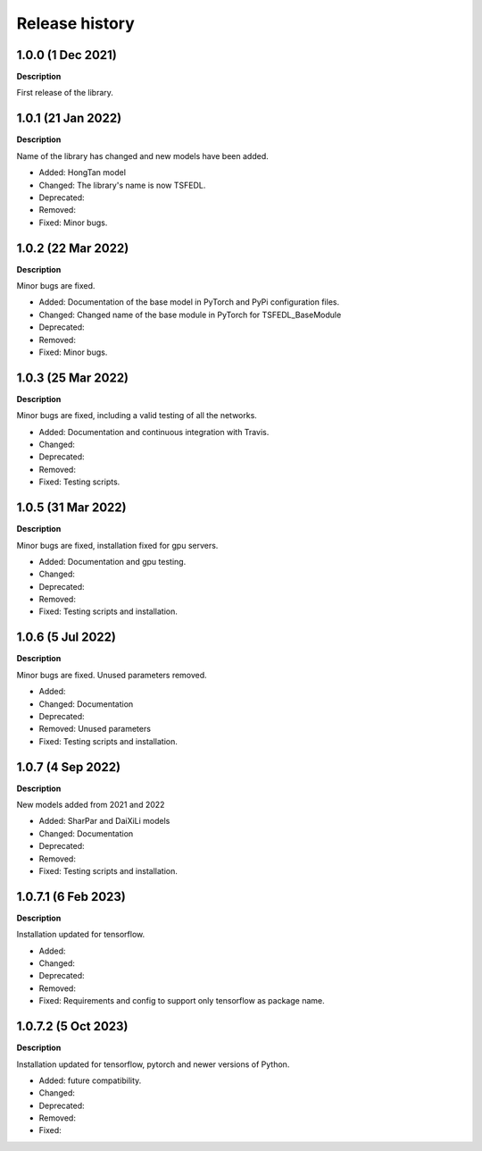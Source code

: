 ***************
Release history
***************

.. Changelog entries should follow this format:

   version (release date)
   ======================

   **section**

   - One-line description of change (link to Github issue/PR)

.. Changes should be organized in one of several sections:

   - Added
   - Changed
   - Deprecated
   - Removed
   - Fixed

1.0.0 (1 Dec 2021)
======================
**Description**

First release of the library.

1.0.1 (21 Jan 2022)
======================
**Description**

Name of the library has changed and new models have been added.

- Added: HongTan model
- Changed: The library's name is now TSFEDL.
- Deprecated:
- Removed:
- Fixed: Minor bugs.

1.0.2 (22 Mar 2022)
======================
**Description**

Minor bugs are fixed.

- Added: Documentation of the base model in PyTorch and PyPi configuration files.
- Changed: Changed name of the base module in PyTorch for TSFEDL_BaseModule
- Deprecated:
- Removed:
- Fixed: Minor bugs.

1.0.3 (25 Mar 2022)
======================
**Description**

Minor bugs are fixed, including a valid testing of all the networks.

- Added: Documentation and continuous integration with Travis.
- Changed:
- Deprecated:
- Removed:
- Fixed: Testing scripts.

1.0.5 (31 Mar 2022)
======================
**Description**

Minor bugs are fixed, installation fixed for gpu servers.

- Added: Documentation and gpu testing.
- Changed:
- Deprecated:
- Removed:
- Fixed: Testing scripts and installation.

1.0.6 (5 Jul 2022)
======================
**Description**

Minor bugs are fixed. Unused parameters removed.

- Added:
- Changed: Documentation
- Deprecated:
- Removed: Unused parameters
- Fixed: Testing scripts and installation.

1.0.7 (4 Sep 2022)
======================
**Description**

New models added from 2021 and 2022

- Added: SharPar and DaiXiLi models
- Changed: Documentation
- Deprecated:
- Removed:
- Fixed: Testing scripts and installation.

1.0.7.1 (6 Feb 2023)
======================
**Description**

Installation updated for tensorflow.

- Added:
- Changed:
- Deprecated:
- Removed:
- Fixed: Requirements and config to support only tensorflow as package name.

1.0.7.2 (5 Oct 2023)
======================
**Description**

Installation updated for tensorflow, pytorch and newer versions of Python.

- Added: future compatibility.
- Changed:
- Deprecated:
- Removed:
- Fixed:
